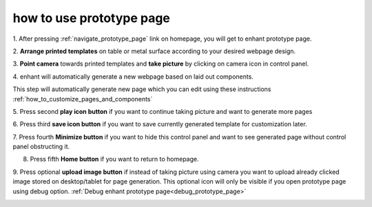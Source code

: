 .. _how_to_use_prototype_page:

###################################
how to use prototype page
###################################

1. After pressing :ref:`navigate_prototype_page` link on homepage,
you will get to enhant prototype page.

.. image:: ../images/prototype_page.jpeg
        :width: 70%
        :alt: Screen shot for enhant camera screen

2. **Arrange printed templates** on table or metal surface according to
your desired webpage design.

.. image:: ../images/arranged_elements.jpeg
        :width: 70%
        :alt: Screen shot for enhant camera screen

3. **Point camera** towards printed templates and **take picture**
by clicking on camera icon in control panel.

.. image:: ../images/button_1.jpeg
        :width: 50%
        :alt: Control panel for enhant take picture screen


4. enhant will automatically generate a new webpage based
on laid out components.

|take_image| |arrow_image| |result_image|

.. |take_image| image:: ../images/take_picture.jpeg
        :width: 40%
        :alt: arrow image

.. |arrow_image| image:: ../images/arrow.jpeg
        :width: 8%
        :alt: arrow image


.. |result_image| image:: ../images/result_image_after_taking_picture.jpeg
        :width: 40%
        :alt: Result Image After Taking Picture

This step will automatically generate new page which you can edit using
these instructions :ref:`how_to_customize_pages_and_components`

5. Press second **play icon button** if you want to continue taking picture
and want to generate more pages

.. image:: ../images/button_2.jpeg
        :width: 50%
        :alt: Control panel for enhant take picture screen

6. Press third **save icon button** if you want to save currently generated
template for customization later.

.. image:: ../images/button_3.jpeg
        :width: 50%
        :alt: Control panel for enhant take picture screen


7. Press fourth **Minimize button** if you want to hide this control panel and
want to see generated page without control panel obstructing it.

.. image:: ../images/button_4.jpeg
        :width: 50%
        :alt: Control panel for enhant take picture screen


8. Press fifth **Home button** if you want to return to homepage.

.. image:: ../images/button_5.jpeg
        :width: 50%
        :alt: Control panel for enhant take picture screen


9. Press optional  **upload image button** if instead of taking picture
using camera you want to upload already clicked image stored
on desktop/tablet for page generation. This optional icon will only be visible
if you open prototype page using debug option.
:ref:`Debug enhant prototype page<debug_prototype_page>`

.. image:: ../images/button_6.jpeg
        :width: 50%
        :alt: Control panel for enhant take picture screen
